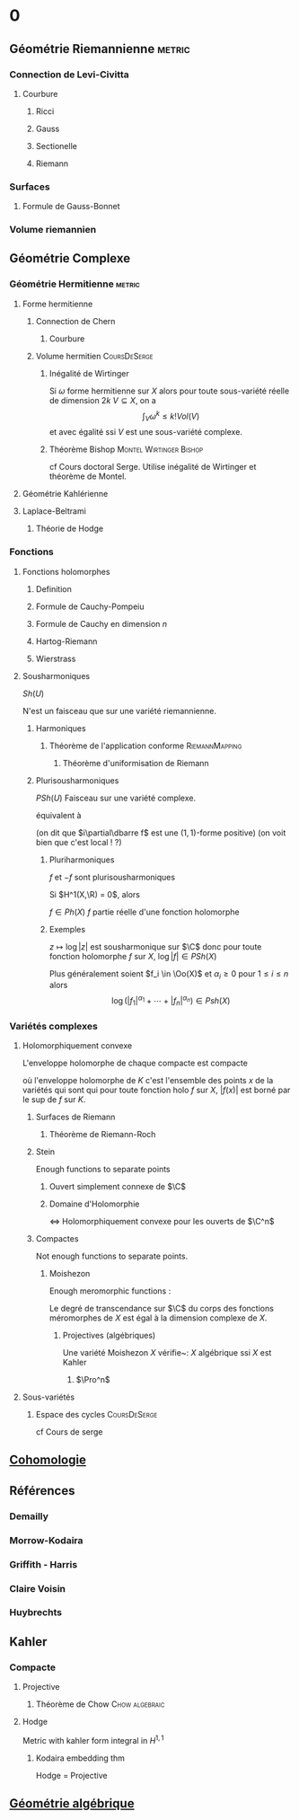 #+STARTUP: indent

* 0
** Géométrie Riemannienne                                           :metric:
*** Connection de Levi-Civitta
**** Courbure
***** Ricci
***** Gauss
***** Sectionelle
***** Riemann
*** Surfaces
**** Formule de Gauss-Bonnet
*** Volume riemannien
** Géométrie Complexe
*** Géométrie Hermitienne                                          :metric:
**** Forme hermitienne
***** Connection de Chern
****** Courbure
***** Volume hermitien                                     :CoursDeSerge:
****** Inégalité de Wirtinger
Si $\omega$ forme hermitienne sur $X$
alors
pour toute sous-variété réelle de dimension $2k$ $V \subseteq X$, on a
\[
\int_{V} \omega^k \leq  k! Vol(V)
\]
et avec égalité ssi $V$ est une sous-variété complexe.

\cite{Huybrechts}
****** Théorème Bishop                         :Montel:Wirtinger:Bishop:
cf Cours doctoral Serge.
Utilise inégalité de Wirtinger et théorème de Montel.
**** Géométrie Kahlérienne
**** Laplace-Beltrami
***** Théorie de Hodge
*** Fonctions
**** Fonctions holomorphes
***** Definition
***** Formule de Cauchy-Pompeiu
***** Formule de Cauchy en dimension $n$
***** Hartog-Riemann
***** Wierstrass
**** Sousharmoniques
$Sh(U)$

N'est un faisceau que sur une variété riemannienne.
***** Harmoniques
****** Théorème de l'application conforme               :RiemannMapping:

\begin{thm}[Théorème de l'application conforme (Riemann Mapping Thm)]
Tout ouvert de $\C$
\begin{itemize}
\item non vide
\item différent de $\C$
\item simplement connexe
\end{itemize}
 est biholomorphe au disque unité de $\C$.
\end{thm}

******* Théorème d'uniformisation de Riemann
\begin{thm}
Les surfaces de Riemann simplement connexe sont, à biholomorphismes près :
\begin{itemize}
\item $\C$
\item $\D$ la boule unité de $\C$ (ou le demi-plan de Poincaré)
\item $\Pro^1$
\end{itemize}
\end{thm}
***** Plurisousharmoniques
$PSh(U)$
Faisceau sur une variété complexe.

équivalent à 
\begin{equation}
\forall X \in T_\R M, \quad i(\partial\dbarre f)(X,IX) \geq 0
\end{equation}
(on dit que $i\partial\dbarre f$ est une $(1,1)$-forme positive)
(on voit bien que c'est local ! ?)

****** Pluriharmoniques
$f$ et $-f$ sont plurisousharmoniques

Si $H^1(X,\R) = 0$, alors

$f \in Ph(X)$ \ssi $f$ partie réelle d'une fonction holomorphe
****** Exemples
$z\mapsto \log |z|$ est sousharmonique sur $\C$
donc pour toute fonction holomorphe $f$ sur $X$, $\log |f| \in PSh(X)$

Plus généralement soient $f_i \in \Oo(X)$ et $\alpha_i \geq 0$ pour $1 \leq i \leq n$ alors
\[
\log \left(
|f_1|^{\alpha_1} + \cdots + |f_n|^{\alpha_n}
\right) \in Psh(X)
\]

*** Variétés complexes
**** Holomorphiquement convexe
L'enveloppe holomorphe de chaque compacte est compacte

où l'enveloppe holomorphe de $K$ c'est l'ensemble des points $x$ de la variétés qui sont qui pour toute fonction holo $f$ sur $X$, $|f(x)|$ est borné par le sup de $f$ sur $K$.
***** Surfaces de Riemann
****** Théorème de Riemann-Roch
***** Stein
Enough functions to separate points
****** Ouvert simplement connexe de $\C$
****** Domaine d'Holomorphie

<=> Holomorphiquement convexe
pour les ouverts de $\C^n$
***** Compactes
Not enough functions to separate points.
****** Moishezon
Enough meromorphic functions :

Le degré de transcendance sur $\C$ du corps des fonctions méromorphes de $X$ est égal à la dimension complexe de $X$.
******* Projectives (algébriques)
Une variété Moishezon $X$ vérifie~:
$X$ algébrique ssi $X$ est Kahler
******** $\Pro^n$
**** Sous-variétés
***** Espace des cycles                                    :CoursDeSerge:
cf Cours de serge
** [[./Cohomologie/Cohomologie.org][Cohomologie]]
\input{./Cohomologie/Cohomologie}
** Références
*** Demailly
\cite{Demailly}
*** Morrow-Kodaira
*** Griffith - Harris
*** Claire Voisin
*** Huybrechts
\cite{Huybrechts}
** Kahler
*** Compacte
**** Projective
***** Théorème de Chow                                   :Chow:algebraic:
\begin{thm}[Thm de Chow\label{TheoremChow}\index{theoreme de Chow}]
Projective = Algébrique
\end{thm}
**** Hodge
Metric with kahler form integral in $H^{1,1}$
***** Kodaira embedding thm
Hodge = Projective
** [[./Algebrique/algebrique.org][Géométrie algébrique]]
\input{./Algebrique/Algebrique}
